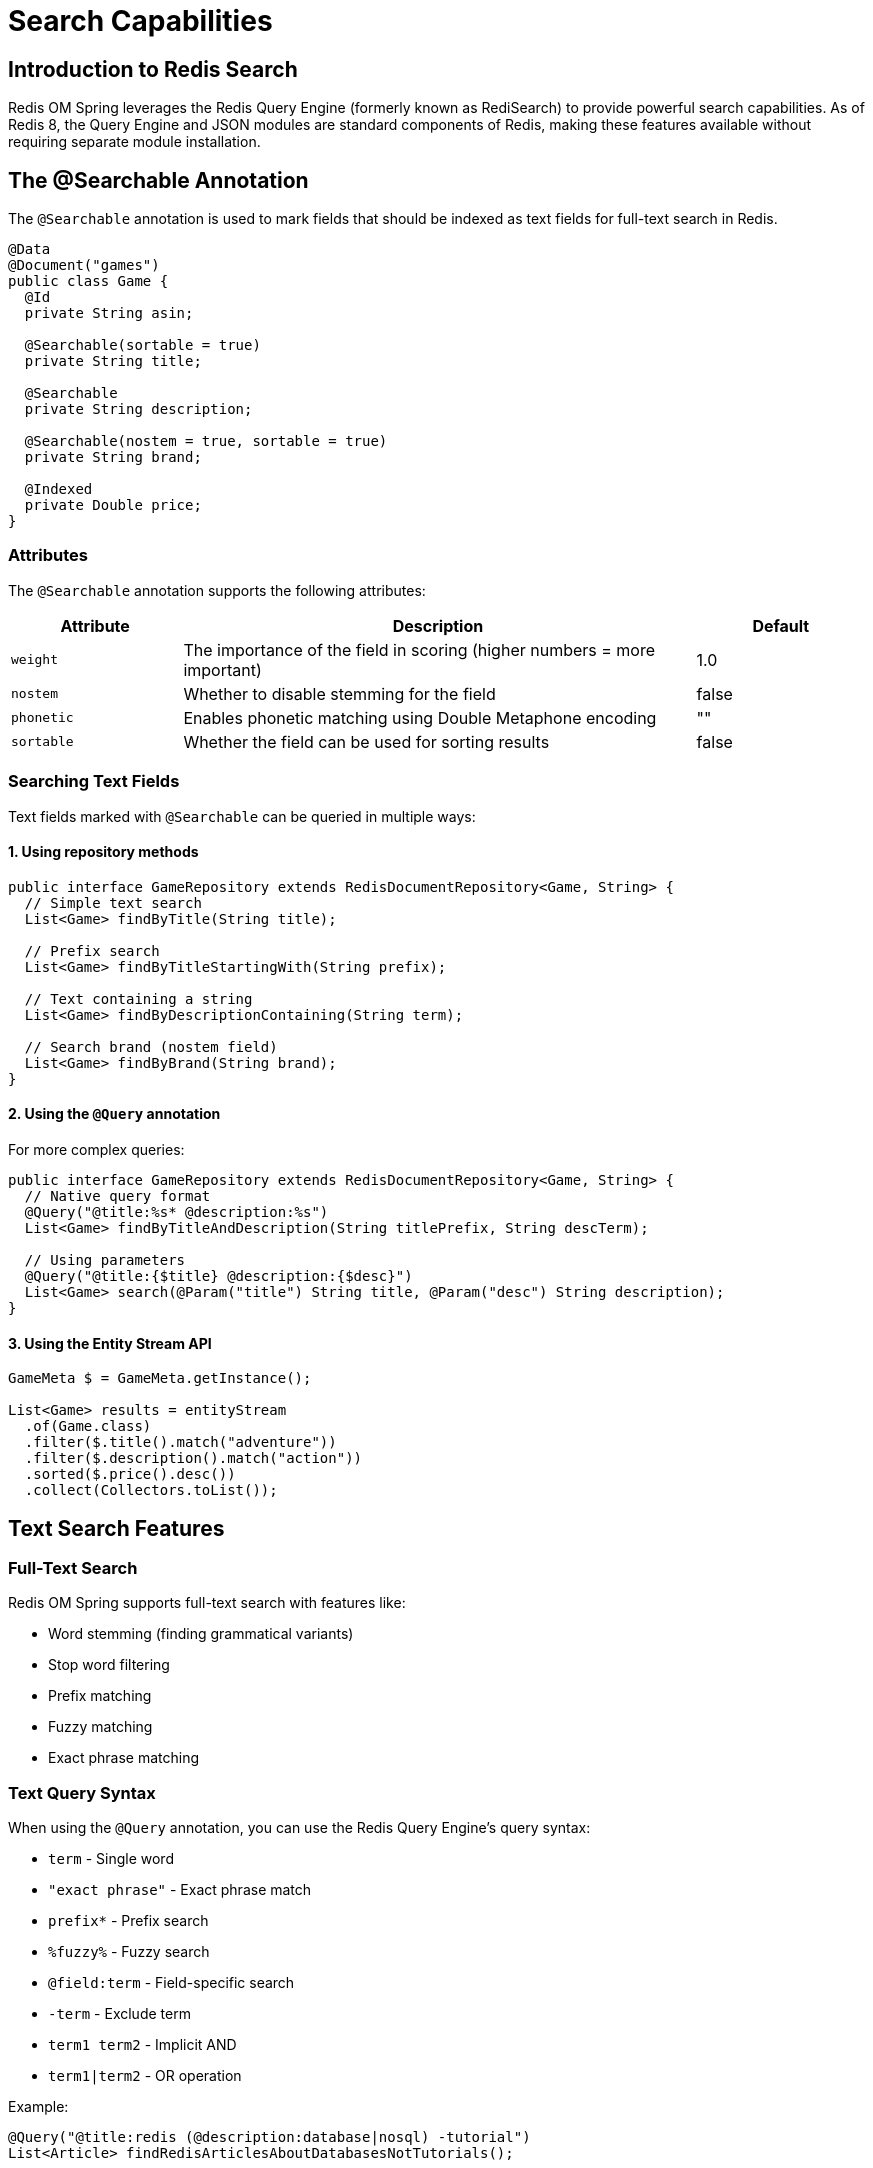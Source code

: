 = Search Capabilities
:page-toclevels: 3
:page-pagination:

== Introduction to Redis Search

Redis OM Spring leverages the Redis Query Engine (formerly known as RediSearch) to provide powerful search capabilities. As of Redis 8, the Query Engine and JSON modules are standard components of Redis, making these features available without requiring separate module installation.

== The @Searchable Annotation

The `@Searchable` annotation is used to mark fields that should be indexed as text fields for full-text search in Redis.

[source,java]
----
@Data
@Document("games")
public class Game {
  @Id
  private String asin;
  
  @Searchable(sortable = true)
  private String title;
  
  @Searchable
  private String description;
  
  @Searchable(nostem = true, sortable = true)
  private String brand;
  
  @Indexed
  private Double price;
}
----

=== Attributes

The `@Searchable` annotation supports the following attributes:

[cols="1,3,1"]
|===
|Attribute |Description |Default

|`weight`
|The importance of the field in scoring (higher numbers = more important)
|1.0

|`nostem`
|Whether to disable stemming for the field
|false

|`phonetic`
|Enables phonetic matching using Double Metaphone encoding
|""

|`sortable`
|Whether the field can be used for sorting results
|false
|===

=== Searching Text Fields

Text fields marked with `@Searchable` can be queried in multiple ways:

==== 1. Using repository methods

[source,java]
----
public interface GameRepository extends RedisDocumentRepository<Game, String> {
  // Simple text search
  List<Game> findByTitle(String title);
  
  // Prefix search
  List<Game> findByTitleStartingWith(String prefix);
  
  // Text containing a string
  List<Game> findByDescriptionContaining(String term);
  
  // Search brand (nostem field)
  List<Game> findByBrand(String brand);
}
----

==== 2. Using the `@Query` annotation

For more complex queries:

[source,java]
----
public interface GameRepository extends RedisDocumentRepository<Game, String> {
  // Native query format
  @Query("@title:%s* @description:%s")
  List<Game> findByTitleAndDescription(String titlePrefix, String descTerm);
  
  // Using parameters
  @Query("@title:{$title} @description:{$desc}")
  List<Game> search(@Param("title") String title, @Param("desc") String description);
}
----

==== 3. Using the Entity Stream API

[source,java]
----
GameMeta $ = GameMeta.getInstance();

List<Game> results = entityStream
  .of(Game.class)
  .filter($.title().match("adventure"))
  .filter($.description().match("action"))
  .sorted($.price().desc())
  .collect(Collectors.toList());
----

== Text Search Features

=== Full-Text Search

Redis OM Spring supports full-text search with features like:

* Word stemming (finding grammatical variants)
* Stop word filtering
* Prefix matching
* Fuzzy matching
* Exact phrase matching

=== Text Query Syntax

When using the `@Query` annotation, you can use the Redis Query Engine's query syntax:

* `term` - Single word
* `"exact phrase"` - Exact phrase match
* `prefix*` - Prefix search
* `%fuzzy%` - Fuzzy search
* `@field:term` - Field-specific search
* `-term` - Exclude term
* `term1 term2` - Implicit AND
* `term1|term2` - OR operation

Example:

[source,java]
----
@Query("@title:redis (@description:database|nosql) -tutorial")
List<Article> findRedisArticlesAboutDatabasesNotTutorials();
----

== Advanced Search Features

=== Highlighting Search Results

You can highlight matched terms in search results:

[source,java]
----
SearchStream<Game> stream = entityStream
  .of(Game.class)
  .filter(title.match("adventure"))
  .highlight(HighlightOptions.builder()
    .field("title")
    .field("description")
    .tags("<mark>", "</mark>")
    .build());
  
// Result will include highlighted HTML with <mark> tags
----

=== Scoring and Sorting

Control how results are scored and sorted:

[source,java]
----
// Sort by relevance (score)
List<Game> results = entityStream
  .of(Game.class)
  .filter(title.match("adventure"))
  .sorted(ScoreSortOrder.descending())
  .collect(Collectors.toList());

// Sort by field
List<Game> results = entityStream
  .of(Game.class)
  .filter(title.match("adventure"))
  .sorted(price.asc())
  .collect(Collectors.toList());
----

== Lexicographic String Indexing

Redis OM Spring supports lexicographic (alphabetical) string comparisons through the `lexicographic` parameter on `@Indexed` and `@Searchable` annotations. This feature enables string range queries using Redis sorted sets.

=== Enabling Lexicographic Indexing

[source,java]
----
@Document
public class Product {
  @Id
  private String id;
  
  @Indexed(lexicographic = true)
  private String sku;
  
  @Searchable(lexicographic = true)
  private String productName;
  
  @Indexed(lexicographic = true)
  private String version;
}
----

=== How It Works

When `lexicographic = true` is set:

1. Redis OM Spring creates an additional sorted set index for the field
2. The sorted set uses the field value as the score for lexicographic ordering
3. Range queries (>, <, >=, <=, between) become available for string fields

=== Query Examples

==== Repository Methods

[source,java]
----
public interface ProductRepository extends RedisDocumentRepository<Product, String> {
  // Find products with SKU greater than a value
  List<Product> findBySkuGreaterThan(String sku);
  
  // Find products with SKU in a range
  List<Product> findBySkuBetween(String startSku, String endSku);
  
  // Combine with other conditions
  List<Product> findBySkuGreaterThanAndProductNameContaining(String sku, String keyword);
}
----

==== Entity Streams

[source,java]
----
// Find products with SKU after "PROD-5000"
List<Product> products = entityStream.of(Product.class)
  .filter(Product$.SKU.gt("PROD-5000"))
  .sorted(Product$.SKU)
  .collect(Collectors.toList());

// Version string comparisons
List<Product> newerVersions = entityStream.of(Product.class)
  .filter(Product$.VERSION.gt("2.0.0"))
  .collect(Collectors.toList());
----

=== Use Cases

Lexicographic indexing is ideal for:

* **ID ranges**: Finding entities within specific ID ranges
* **SKU/Product codes**: Filtering products by code ranges
* **Version strings**: Comparing semantic versions
* **Alphabetical filtering**: Finding names in alphabetical ranges
* **Sequential identifiers**: Any field with ordered string values

=== Performance Impact

* Creates an additional Redis sorted set per indexed field
* Minimal memory overhead (one entry per unique field value)
* Very fast range queries using Redis ZRANGEBYLEX command
* Only enable for fields where range queries are needed

== Performance Considerations

* Use `@Searchable` selectively on fields that need text search
* Use `sortable=true` only when necessary as it increases memory usage
* For large result sets, use pagination
* For complex queries, use the `@Query` annotation with the native query syntax
* Consider using `weight` to adjust the importance of different fields
* Enable `lexicographic=true` only for fields requiring string range queries

== Next Steps

* xref:repository-queries.adoc[Repository Queries]
* xref:entity-streams.adoc[Entity Streams API]
* xref:index-annotations.adoc[Index Annotations]
